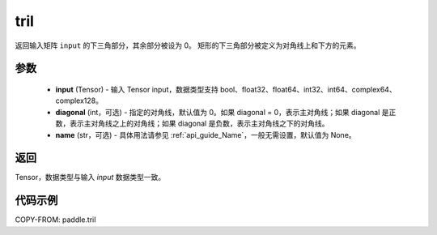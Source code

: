 .. _cn_api_paddle_tril:

tril
-------------------------------

.. py:function:: paddle.tril(input, diagonal=0, name=None)




返回输入矩阵 ``input`` 的下三角部分，其余部分被设为 0。
矩形的下三角部分被定义为对角线上和下方的元素。

参数
:::::::::
    - **input** (Tensor) - 输入 Tensor input，数据类型支持 bool、float32、float64、int32、int64、complex64、complex128。
    - **diagonal** (int，可选) - 指定的对角线，默认值为 0。如果 diagonal = 0，表示主对角线；如果 diagonal 是正数，表示主对角线之上的对角线；如果 diagonal 是负数，表示主对角线之下的对角线。
    - **name** (str，可选) - 具体用法请参见 :ref:`api_guide_Name`，一般无需设置，默认值为 None。

返回
:::::::::
Tensor，数据类型与输入 `input` 数据类型一致。


代码示例
:::::::::

COPY-FROM: paddle.tril
